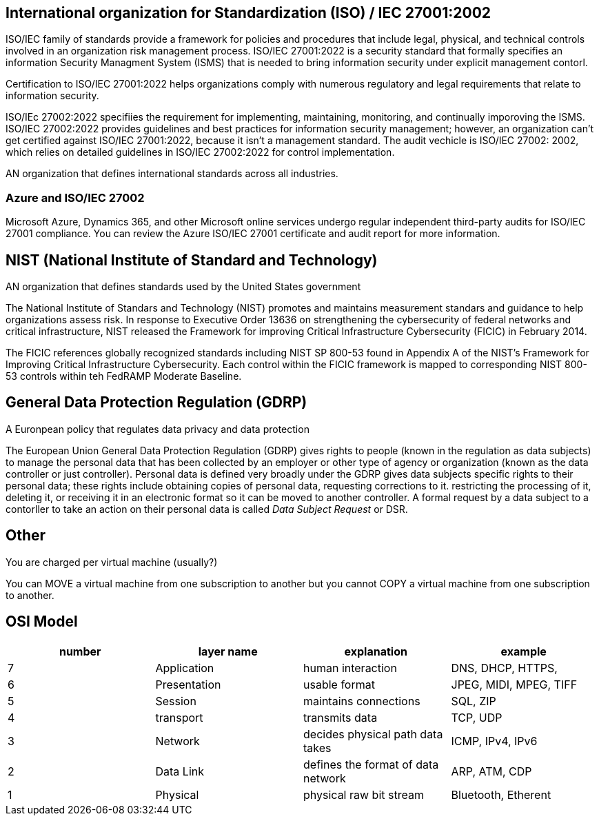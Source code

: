 == International organization for Standardization (ISO) / IEC 27001:2002

ISO/IEC family of standards provide a framework for policies and procedures that
include legal, physical, and technical controls involved in an organization risk
management process. ISO/IEC 27001:2022 is a security standard that formally
specifies an information Security Managment System (ISMS) that is needed to
bring information security under explicit management contorl.

Certification to ISO/IEC 27001:2022 helps organizations comply with numerous
regulatory and legal requirements that relate to information security.

ISO/IEc 27002:2022 specifiies the requirement for implementing, maintaining,
monitoring, and continually imporoving the ISMS. ISO/IEC 27002:2022 provides
guidelines and best practices for information security management; however, an
organization can't get certified against ISO/IEC 27001:2022, because it isn't a
management standard. The audit vechicle is ISO/IEC 27002: 2002, which relies on
detailed guidelines in ISO/IEC 27002:2022 for control implementation.

AN organization that defines international standards across all industries.

=== Azure and ISO/IEC 27002
Microsoft Azure, Dynamics 365, and other Microsoft online services undergo
regular independent third-party audits for ISO/IEC 27001 compliance. You can
review the Azure ISO/IEC 27001 certificate and audit report for more
information.

== NIST (National Institute of Standard and Technology)
AN organization that defines standards used by the United States government

The National Institute of Standars and Technology (NIST) promotes and maintains
measurement standars and guidance to help organizations assess risk. In response
to Executive Order 13636 on strengthening the cybersecurity of federal networks
and critical infrastructure, NIST released the Framework for improving Critical
Infrastructure Cybersecurity (FICIC) in February 2014.

The FICIC references globally recognized standards including NIST SP 800-53
found in Appendix A of the NIST's Framework for Improving Critical
Infrastructure Cybersecurity. Each control within the FICIC framework is mapped
to corresponding NIST 800-53 controls within teh FedRAMP Moderate Baseline.

== General Data Protection Regulation (GDRP)

A Euronpean policy that regulates data privacy and data protection

The European Union General Data Protection Regulation (GDRP) gives rights to
people (known in the regulation as data subjects) to manage the personal data
that has been collected by an employer or other type of agency or organization
(known as the data controller or just controller). Personal data is defined very
broadly under the GDRP gives data subjects specific rights to their personal
data; these rights include obtaining copies of personal data, requesting
corrections to it. restricting the processing of it, deleting it, or receiving
it in an electronic format so it can be moved to another controller. A formal
request by a data subject to a contorller to take an action on their personal
data is called _Data Subject Request_ or DSR.

== Other
You are charged per virtual machine (usually?)

You can MOVE a virtual machine from one subscription to another but you cannot
COPY a virtual machine from one subscription to another.

== OSI Model

[%header, cols="1,1,1,1"]
|===
| number | layer name   | explanation                        | example

| 7      | Application  | human interaction                  | DNS, DHCP, HTTPS, 
| 6      | Presentation | usable format                      | JPEG, MIDI, MPEG, TIFF
| 5      | Session      | maintains connections              | SQL, ZIP
| 4      | transport    | transmits data                     | TCP, UDP
| 3      | Network      | decides physical path data takes   | ICMP, IPv4, IPv6
| 2      | Data Link    | defines the format of data network | ARP, ATM, CDP
| 1      | Physical     | physical raw bit stream            | Bluetooth, Etherent 
|===
